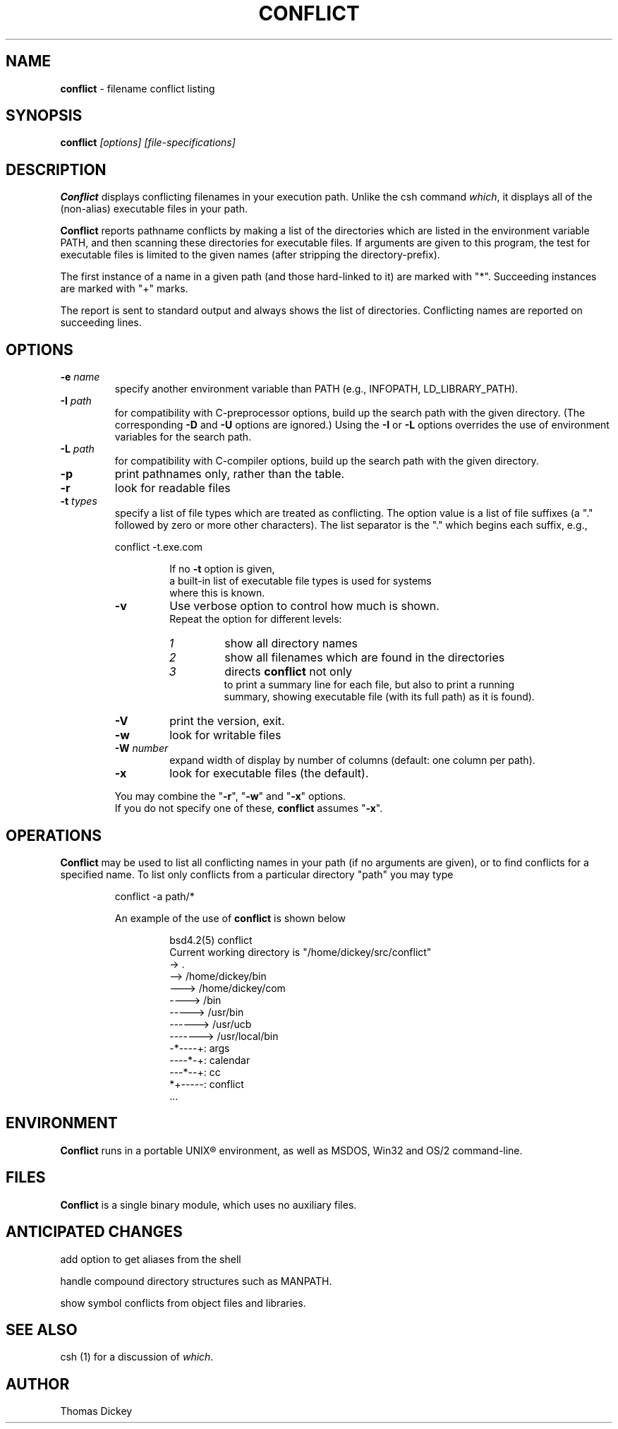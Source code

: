 .\"*****************************************************************************
.\" Copyright 1995-2004,2010 by Thomas E. Dickey.  All Rights Reserved.        *
.\"                                                                            *
.\" Permission to use, copy, modify, and distribute this software and its      *
.\" documentation for any purpose and without fee is hereby granted, provided  *
.\" that the above copyright notice appear in all copies and that both that    *
.\" copyright notice and this permission notice appear in supporting           *
.\" documentation, and that the name of the above listed copyright holder(s)   *
.\" not be used in advertising or publicity pertaining to distribution of the  *
.\" software without specific, written prior permission.                       *
.\"                                                                            *
.\" THE ABOVE LISTED COPYRIGHT HOLDER(S) DISCLAIM ALL WARRANTIES WITH REGARD   *
.\" TO THIS SOFTWARE, INCLUDING ALL IMPLIED WARRANTIES OF MERCHANTABILITY AND  *
.\" FITNESS, IN NO EVENT SHALL THE ABOVE LISTED COPYRIGHT HOLDER(S) BE LIABLE  *
.\" FOR ANY SPECIAL, INDIRECT OR CONSEQUENTIAL DAMAGES OR ANY DAMAGES          *
.\" WHATSOEVER RESULTING FROM LOSS OF USE, DATA OR PROFITS, WHETHER IN AN      *
.\" ACTION OF CONTRACT, NEGLIGENCE OR OTHER TORTIOUS ACTION, ARISING OUT OF OR *
.\" IN CONNECTION WITH THE USE OR PERFORMANCE OF THIS SOFTWARE.                *
.\"*****************************************************************************
.\" $Id: conflict.1,v 6.4 2010/06/27 19:57:28 tom Exp $
.de ES
.RS
.nf
.sp
..
.de EE
.fi
.RE
.sp .5
..
.TH CONFLICT 1
.hy 0
.
.SH NAME
\fBconflict\fR \- filename conflict listing
.
.SH SYNOPSIS
\fBconflict\fP\fI [options] [file-specifications]\fP
.
.SH DESCRIPTION
\fBConflict\fR displays conflicting filenames in your execution path.
Unlike the csh command \fIwhich\fR,
it displays all of the (non-alias) executable files in your path.
.
.PP
\fBConflict\fR reports pathname conflicts by making a list of the
directories which are listed in the environment variable PATH, and
then scanning these directories for executable files.
If arguments are given to this program,
the test for executable files is limited
to the given names (after stripping the directory-prefix).
.PP
The first instance of a name in a given path
(and those hard-linked to it) are marked with "*".
Succeeding instances are marked with "+" marks.
.PP
The report is sent to standard output and always shows the list of
directories.
Conflicting names are reported on succeeding lines.
.
.SH OPTIONS
.TP
.BI -e " name"
specify another environment variable than PATH
(e.g., INFOPATH, LD_LIBRARY_PATH).
.
.TP
.BI -I " path"
for compatibility with C-preprocessor options, build up the search path
with the given directory.
(The corresponding \fB-D\fP and \fB-U\fP options are ignored.)
Using the \fB-I\fP or \fB-L\fP options overrides the use of environment variables
for the search path.
.
.TP
.BI -L " path"
for compatibility with C-compiler options, build up the search path
with the given directory.
.
.TP
.B -p
print pathnames only, rather than the table.
.
.TP
.B -r
look for readable files
.
.TP
.BI -t " types"
specify a list of file types which are treated as conflicting.
The option value is a list of file suffixes (a "." followed by
zero or more other characters).
The list separator is the "." which begins each suffix, e.g.,
.ES
	conflict -t.exe.com
.EE
.IP
If no \fB-t\fP option is given,
a built-in list of executable file types is used for systems
where this is known.
.
.TP
.B -v
Use verbose option to control how much is shown.
Repeat the option for different levels:
.RS
.TP
.I 1
show all directory names
.TP
.I 2
show all filenames which are found in the directories
.TP
.I 3
directs \fBconflict\fR not only
to print a summary line for each file, but also to print a running
summary, showing executable file (with its full path) as it is found).
.RE
.
.TP
.B -V
print the version, exit.
.
.TP
.B -w
look for writable files
.
.TP
.BI -W " number"
expand width of display by number of columns (default: one column per path).
.
.TP
.B -x
look for executable files (the default).
.
.PP
You may combine the "\fB-r\fP", "\fB-w\fP" and "\fB-x\fP" options.
If you do not specify one of these, \fBconflict\fR assumes "\fB-x\fP".
.
.SH OPERATIONS
\fBConflict\fR may be used to list all conflicting names in your
path (if no arguments are given), or to find conflicts for a specified
name.
To list only conflicts from a particular directory "path"
you may type
.ES
conflict -a path/*
.EE
.PP
An example of the use of \fBconflict\fR is shown below
.ES
bsd4.2(5) conflict
Current working directory is "/home/dickey/src/conflict"
-> .
--> /home/dickey/bin
---> /home/dickey/com
----> /bin
-----> /usr/bin
------> /usr/ucb
-------> /usr/local/bin
-*----+: args
----*-+: calendar
---*--+: cc
*+-----: conflict
\&...
.EE
.
.SH ENVIRONMENT
\fBConflict\fR runs in a portable UNIX\*R environment, as well as
MSDOS, Win32 and OS/2 command-line.
.
.SH FILES
\fBConflict\fR is a single binary module, which uses no auxiliary files.
.
.SH ANTICIPATED CHANGES
add option to get aliases from the shell
.PP
handle compound directory structures such as MANPATH.
.PP
show symbol conflicts from object files and libraries.
.
.SH SEE ALSO
csh (1) for a discussion of \fIwhich\fR.
.
.SH AUTHOR
Thomas Dickey
